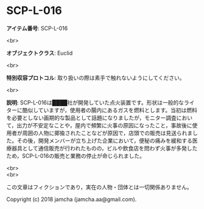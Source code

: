 #+OPTIONS: toc:nil
#+OPTIONS: \n:t

* SCP-L-016

  *アイテム番号*: SCP-L-016

  <br>

  *オブジェクトクラス*: Euclid

  <br>

  *特別収容プロトコル*: 取り扱いの際は素手で触れないようにしてください。

  <br>

  *説明*: SCP-L-016は████社が開発していた点火装置です。形状は一般的なライターに酷似していますが，使用者の腸内にあるガスを燃料とします。当初は燃料を必要としない画期的な製品として話題になりましたが，モニター調査において，出力が不安定なことや，屋内で頻繁に火事の原因になったこと，事故後に使用者が周囲の人物に揶揄されたことなどが原因で，店頭での販売は見送られました。その後，開発メンバーが立ち上げた企業において，便秘の痛みを緩和する医療器具として通信販売が行われたものの，ビルや飲食店を問わず火事が多発したため，SCP-L-016の販売と業務の停止が命じられました。

  <br>
  <br>

  この文章はフィクションであり，実在の人物・団体とは一切関係ありません。

  Copyright (c) 2018 jamcha (jamcha.aa@gmail.com).

  [[http://creativecommons.org/licenses/by-sa/4.0/deed][file:http://i.creativecommons.org/l/by-sa/4.0/88x31.png]]
